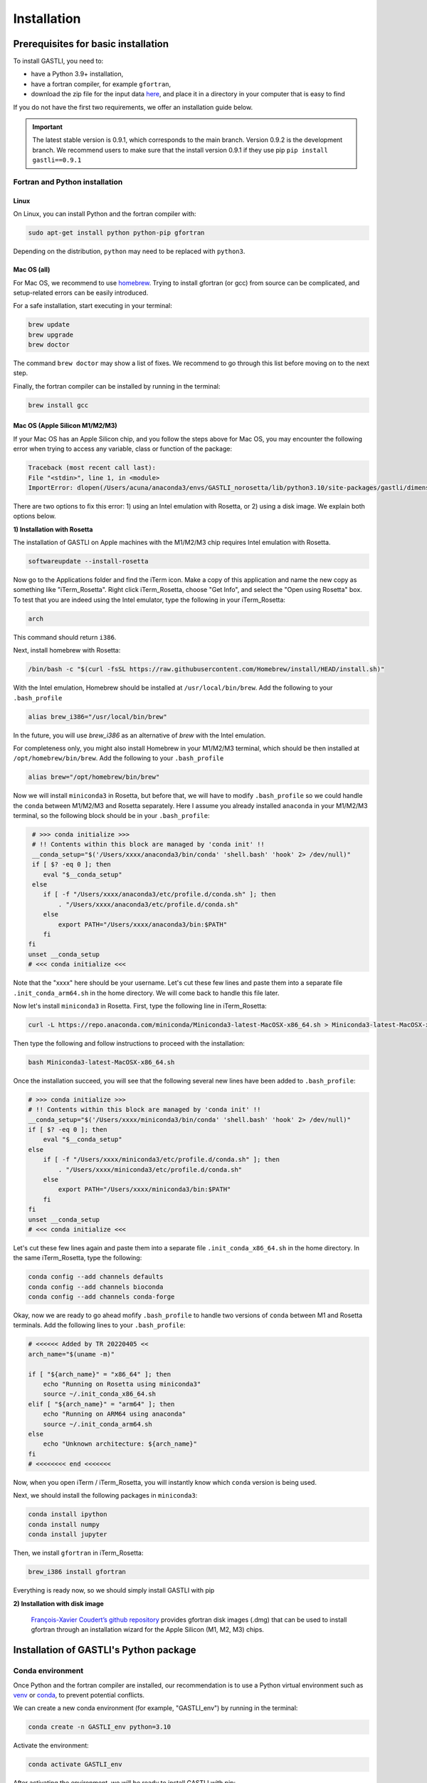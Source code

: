 ============
Installation
============

Prerequisites for basic installation
====================================

To install GASTLI, you need to:

- have a Python 3.9+ installation,
- have a fortran compiler, for example ``gfortran``,
- download the zip file for the input data `here <https://www.dropbox.com/scl/fi/p2kawqp8gtzh5psn21tjc/gastli_input_data.zip?rlkey=fc0mfxvpck5mukkqhk1f8hkad&st=ggsa4zmk&dl=0>`_, and place it in a directory in your computer that is easy to find

If you do not have the first two requirements, we offer an installation guide below.


.. important::

   The latest stable version is 0.9.1, which corresponds to the main branch. Version 0.9.2 is the development branch. We recommend users to make sure that the install version 0.9.1 if they use pip ``pip install gastli==0.9.1``


Fortran and Python installation
-------------------------------

Linux
~~~~~

On Linux, you can install Python and the fortran compiler with:

.. code-block:: bash

    sudo apt-get install python python-pip gfortran

Depending on the distribution, ``python`` may need to be replaced with ``python3``.

Mac OS (all)
~~~~~~~~~~~~

For Mac OS, we recommend to use `homebrew <https://brew.sh>`_. Trying to install gfortran (or gcc) from source can be complicated, and setup-related errors can be easily introduced. 

For a safe installation, start executing in your terminal:

.. code-block:: bash

    brew update
    brew upgrade
    brew doctor

The command ``brew doctor`` may show a list of fixes. We recommend to go through this list before moving on to the next step.

Finally, the fortran compiler can be installed by running in the terminal: 

.. code-block:: bash

    brew install gcc

Mac OS (Apple Silicon M1/M2/M3)
~~~~~~~~~~~~~~~~~~~~~~~~~~~~~~~

If your Mac OS has an Apple Silicon chip, and you follow the steps above for Mac OS, you may encounter the following error when trying to access any variable, class or function of the package:

.. code-block:: bash

    Traceback (most recent call last):
    File "<stdin>", line 1, in <module>
    ImportError: dlopen(/Users/acuna/anaconda3/envs/GASTLI_norosetta/lib/python3.10/site-packages/gastli/dimensions.cpython-310-darwin.so, 0x0002): symbol not found in flat namespace (_f2pyinitdimensions_)

There are two options to fix this error: 1) using an Intel emulation with Rosetta, or 2) using a disk image. We explain both options below.

**1) Installation with Rosetta**

The installation of GASTLI on Apple machines with the M1/M2/M3 chip requires Intel emulation with Rosetta.

.. code-block:: bash

   softwareupdate --install-rosetta

Now go to the Applications folder and find the iTerm icon. Make a copy of this application and name the new copy as something like "iTerm_Rosetta". Right click iTerm_Rosetta, choose "Get Info", and select the "Open using Rosetta" box. To test that you are indeed using the Intel emulator, type the following in your iTerm_Rosetta:

.. code-block:: bash

   arch

This command should return ``i386``.

Next, install homebrew with Rosetta:

.. code-block:: bash

   /bin/bash -c "$(curl -fsSL https://raw.githubusercontent.com/Homebrew/install/HEAD/install.sh)"

With the Intel emulation, Homebrew should be installed at ``/usr/local/bin/brew``. Add the following to your ``.bash_profile``

.. code-block:: bash

   alias brew_i386="/usr/local/bin/brew"

In the future, you will use `brew_i386` as an alternative of `brew` with the Intel emulation.

For completeness only, you might also install Homebrew in your M1/M2/M3 terminal, which should be then installed at ``/opt/homebrew/bin/brew``. Add the following to your ``.bash_profile``

.. code-block:: bash

   alias brew="/opt/homebrew/bin/brew"

Now we will install ``miniconda3`` in Rosetta, but before that, we will have to modify ``.bash_profile`` so we could handle the ``conda`` between M1/M2/M3 and Rosetta separately. Here I assume you already installed ``anaconda`` in your M1/M2/M3 terminal, so the following block should be in your ``.bash_profile``:

.. code-block:: bash

   # >>> conda initialize >>>
   # !! Contents within this block are managed by 'conda init' !!
   __conda_setup="$('/Users/xxxx/anaconda3/bin/conda' 'shell.bash' 'hook' 2> /dev/null)"
   if [ $? -eq 0 ]; then
      eval "$__conda_setup"
   else
      if [ -f "/Users/xxxx/anaconda3/etc/profile.d/conda.sh" ]; then
          . "/Users/xxxx/anaconda3/etc/profile.d/conda.sh"
      else
          export PATH="/Users/xxxx/anaconda3/bin:$PATH"
      fi
  fi
  unset __conda_setup
  # <<< conda initialize <<<

Note that the "xxxx" here should be your username. Let's cut these few lines and paste them into a separate file ``.init_conda_arm64.sh`` in the home directory. We will come back to handle this file later.

Now let's install ``miniconda3`` in Rosetta. First, type the following line in iTerm_Rosetta:

.. code-block:: bash

   curl -L https://repo.anaconda.com/miniconda/Miniconda3-latest-MacOSX-x86_64.sh > Miniconda3-latest-MacOSX-x86_64.sh

Then type the following and follow instructions to proceed with the installation:

.. code-block:: bash

   bash Miniconda3-latest-MacOSX-x86_64.sh

Once the installation succeed, you will see that the following several new lines have been added to ``.bash_profile``:

.. code-block:: bash

   # >>> conda initialize >>>
   # !! Contents within this block are managed by 'conda init' !!
   __conda_setup="$('/Users/xxxx/miniconda3/bin/conda' 'shell.bash' 'hook' 2> /dev/null)"
   if [ $? -eq 0 ]; then
       eval "$__conda_setup"
   else
       if [ -f "/Users/xxxx/miniconda3/etc/profile.d/conda.sh" ]; then
           . "/Users/xxxx/miniconda3/etc/profile.d/conda.sh"
       else
           export PATH="/Users/xxxx/miniconda3/bin:$PATH"
       fi
   fi
   unset __conda_setup
   # <<< conda initialize <<<

Let's cut these few lines again and paste them into a separate file ``.init_conda_x86_64.sh`` in the home directory. In the same iTerm_Rosetta, type the following:

.. code-block:: bash

   conda config --add channels defaults
   conda config --add channels bioconda
   conda config --add channels conda-forge

Okay, now we are ready to go ahead mofify ``.bash_profile`` to handle two versions of ``conda`` between M1 and Rosetta terminals. Add the following lines to your ``.bash_profile``:

.. code-block:: bash

   # <<<<<< Added by TR 20220405 <<
   arch_name="$(uname -m)"

   if [ "${arch_name}" = "x86_64" ]; then
       echo "Running on Rosetta using miniconda3"
       source ~/.init_conda_x86_64.sh
   elif [ "${arch_name}" = "arm64" ]; then
       echo "Running on ARM64 using anaconda"
       source ~/.init_conda_arm64.sh
   else
       echo "Unknown architecture: ${arch_name}"
   fi
   # <<<<<<<< end <<<<<<<

Now, when you open iTerm / iTerm_Rosetta, you will instantly know which ``conda`` version is being used.

Next, we should install the following packages in ``miniconda3``:

.. code-block:: bash

   conda install ipython
   conda install numpy
   conda install jupyter

Then, we install ``gfortran`` in iTerm_Rosetta:

.. code-block:: bash

   brew_i386 install gfortran

Everything is ready now, so we should simply install GASTLI with pip

**2) Installation with disk image**

 `François-Xavier Coudert’s github repository <https://github.com/fxcoudert/gfortran-for-macOS>`_ provides gfortran disk images (.dmg) that can be used to install gfortran through an installation wizard for the Apple Silicon (M1, M2, M3) chips. 



Installation of GASTLI's Python package
=======================================

Conda environment
-----------------

Once Python and the fortran compiler are installed, our recommendation is to use a Python virtual environment such as `venv <https://docs.python.org/3/library/venv.html>`_ or `conda <https://docs.anaconda.com/anaconda/install/index.html>`_, to prevent potential conflicts. 

We can create a new conda environment (for example, "GASTLI_env") by running in the terminal:

.. code-block:: bash

    conda create -n GASTLI_env python=3.10

Activate the environment:

.. code-block:: bash

    conda activate GASTLI_env

After activating the environment, we will be ready to install GASTLI with pip:

.. code-block:: bash

    pip install gastli==0.9.1


Installation from source
------------------------

You can download the .zip file from the `GASTLI github repository <https://github.com/lorenaacuna/GASTLI>`_, or use git to clone the repository in your local computer as explained `here <https://docs.github.com/en/repositories/creating-and-managing-repositories/cloning-a-repository>`_. Make sure it is the main branch (and not the development one). Then from the root directory, run in your terminal: 

.. code-block:: bash

    pip install .


Testing the installation
------------------------

You can check quickly if GASTLI installed correctly by running this in Python:

.. code-block:: python

   import gastli.dimensions as dim
   print(dim.dimensions.n_lay)
   import gastli.constants as cte
   print(cte.constants.f_alloy_e)

The output should be:

.. code-block:: python

   3
   0.13
